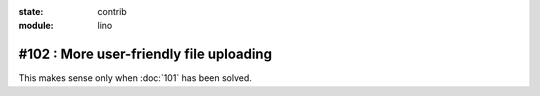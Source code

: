 :state: contrib
:module: lino

#102 : More user-friendly file uploading
========================================

This makes sense only when :doc:`101` has been solved.


